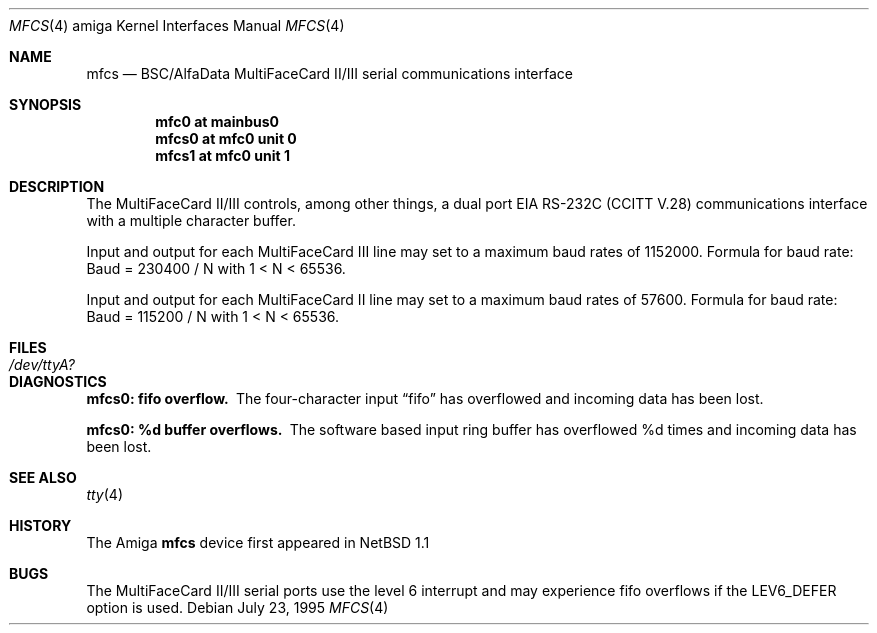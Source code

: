 .\" Copyright (c) 1990, 1991 The Regents of the University of California.
.\" All rights reserved.
.\"
.\" This code is derived from software contributed to Berkeley by
.\" the Systems Programming Group of the University of Utah Computer
.\" Science Department.
.\" Redistribution and use in source and binary forms, with or without
.\" modification, are permitted provided that the following conditions
.\" are met:
.\" 1. Redistributions of source code must retain the above copyright
.\"    notice, this list of conditions and the following disclaimer.
.\" 2. Redistributions in binary form must reproduce the above copyright
.\"    notice, this list of conditions and the following disclaimer in the
.\"    documentation and/or other materials provided with the distribution.
.\" 3. All advertising materials mentioning features or use of this software
.\"    must display the following acknowledgement:
.\"	This product includes software developed by the University of
.\"	California, Berkeley and its contributors.
.\" 4. Neither the name of the University nor the names of its contributors
.\"    may be used to endorse or promote products derived from this software
.\"    without specific prior written permission.
.\"
.\" THIS SOFTWARE IS PROVIDED BY THE REGENTS AND CONTRIBUTORS ``AS IS'' AND
.\" ANY EXPRESS OR IMPLIED WARRANTIES, INCLUDING, BUT NOT LIMITED TO, THE
.\" IMPLIED WARRANTIES OF MERCHANTABILITY AND FITNESS FOR A PARTICULAR PURPOSE
.\" ARE DISCLAIMED.  IN NO EVENT SHALL THE REGENTS OR CONTRIBUTORS BE LIABLE
.\" FOR ANY DIRECT, INDIRECT, INCIDENTAL, SPECIAL, EXEMPLARY, OR CONSEQUENTIAL
.\" DAMAGES (INCLUDING, BUT NOT LIMITED TO, PROCUREMENT OF SUBSTITUTE GOODS
.\" OR SERVICES; LOSS OF USE, DATA, OR PROFITS; OR BUSINESS INTERRUPTION)
.\" HOWEVER CAUSED AND ON ANY THEORY OF LIABILITY, WHETHER IN CONTRACT, STRICT
.\" LIABILITY, OR TORT (INCLUDING NEGLIGENCE OR OTHERWISE) ARISING IN ANY WAY
.\" OUT OF THE USE OF THIS SOFTWARE, EVEN IF ADVISED OF THE POSSIBILITY OF
.\" SUCH DAMAGE.
.\"
.\"     from: @(#)dca.4	5.2 (Berkeley) 3/27/91
.\"	$NetBSD: mfcs.4,v 1.6 2002/02/13 08:17:54 ross Exp $
.\"
.Dd July 23, 1995
.Dt MFCS 4 amiga
.Os
.Sh NAME
.Nm mfcs
.Nd
.Tn BSC/AlfaData MultiFaceCard II/III
serial communications interface
.Sh SYNOPSIS
.Cd "mfc0 at mainbus0"
.Cd "mfcs0 at mfc0 unit 0"
.Cd "mfcs1 at mfc0 unit 1"
.Sh DESCRIPTION
The
.Tn MultiFaceCard II/III
controls, among other things, a dual port
.Tn EIA
.Tn RS-232C
.Pf ( Tn CCITT
.Tn V.28 )
communications interface with a multiple character buffer.
.Pp
Input and output for each MultiFaceCard III line may set to a maximum baud
rates of 1152000.  Formula for baud rate:  Baud = 230400 / N with 1 \*[Lt] N \*[Lt] 65536.
.Pp
Input and output for each MultiFaceCard II line may set to a maximum baud
rates of 57600.  Formula for baud rate:  Baud = 115200 / N with 1 \*[Lt] N \*[Lt] 65536.
.Sh FILES
.Bl -tag -width Pa
.It Pa /dev/ttyA?
.El
.Sh DIAGNOSTICS
.Bl -diag
.It mfcs0: fifo overflow.
The four-character input
.Dq fifo
has overflowed and incoming data has been lost.
.It mfcs0: %d buffer overflows.
The software based input ring buffer
has overflowed %d times and incoming data has been lost.
.El
.Sh SEE ALSO
.Xr tty 4
.Sh HISTORY
The
.Tn Amiga
.Nm
device first appeared in
.Nx 1.1
.Sh BUGS
The MultiFaceCard II/III serial ports use the level 6 interrupt and may
experience fifo overflows if the LEV6_DEFER option is used.
